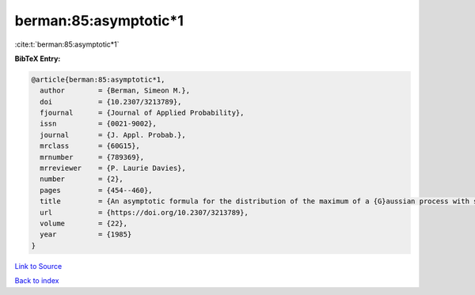 berman:85:asymptotic*1
======================

:cite:t:`berman:85:asymptotic*1`

**BibTeX Entry:**

.. code-block:: bibtex

   @article{berman:85:asymptotic*1,
     author        = {Berman, Simeon M.},
     doi           = {10.2307/3213789},
     fjournal      = {Journal of Applied Probability},
     issn          = {0021-9002},
     journal       = {J. Appl. Probab.},
     mrclass       = {60G15},
     mrnumber      = {789369},
     mrreviewer    = {P. Laurie Davies},
     number        = {2},
     pages         = {454--460},
     title         = {An asymptotic formula for the distribution of the maximum of a {G}aussian process with stationary increments},
     url           = {https://doi.org/10.2307/3213789},
     volume        = {22},
     year          = {1985}
   }

`Link to Source <https://doi.org/10.2307/3213789},>`_


`Back to index <../By-Cite-Keys.html>`_
